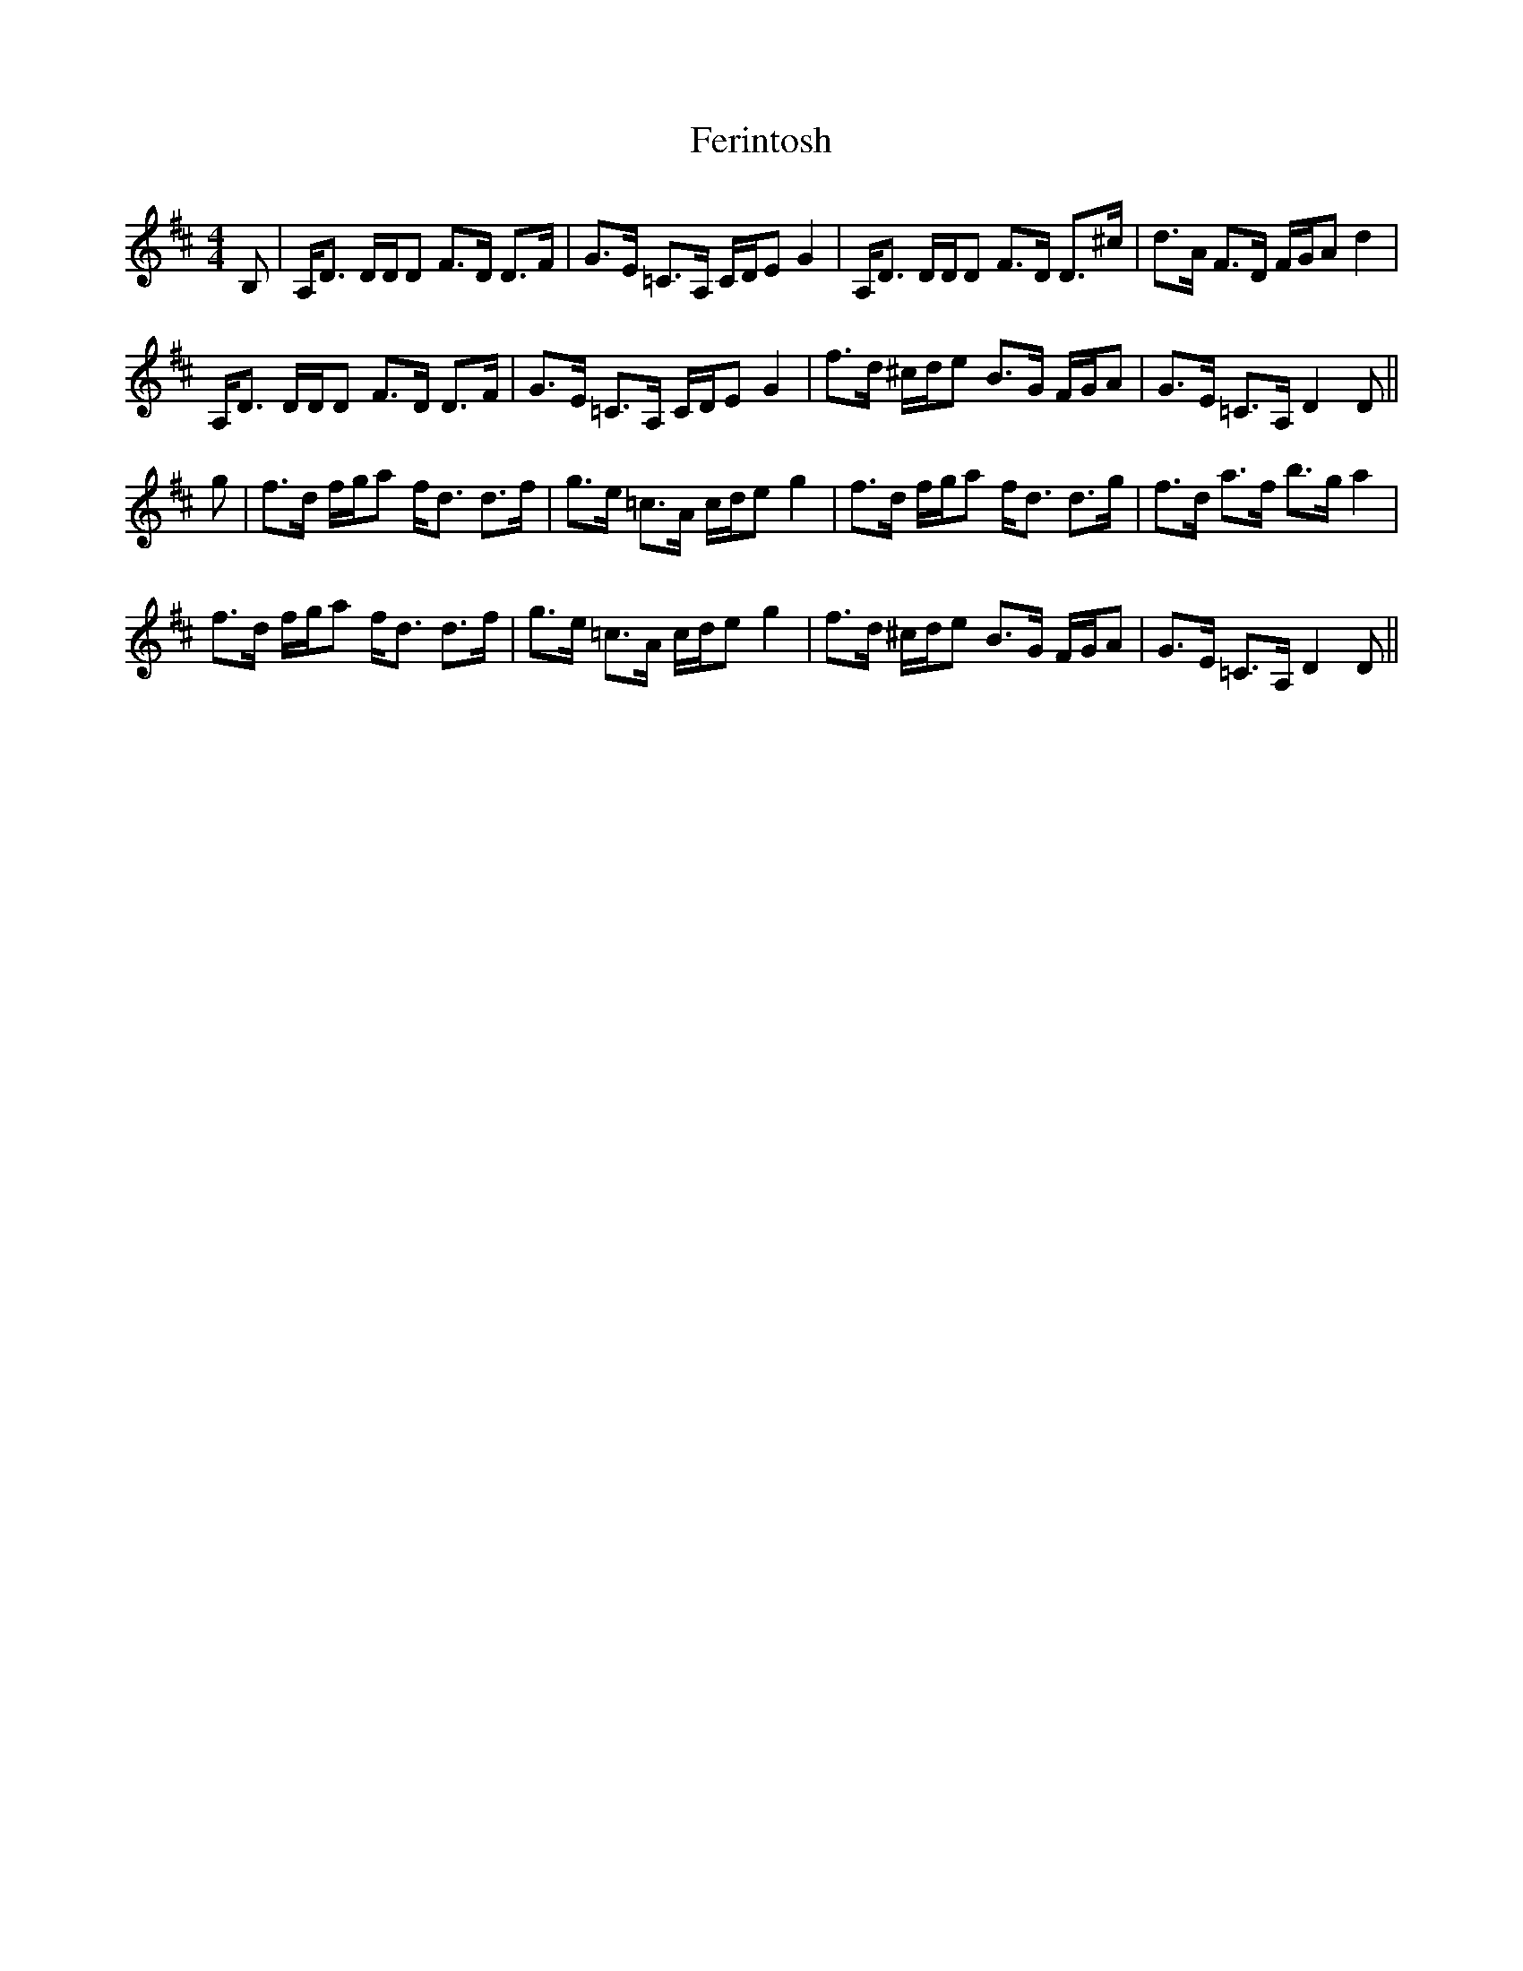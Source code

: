 X: 12855
T: Ferintosh
R: strathspey
M: 4/4
K: Dmajor
B,|A,<D D/D/D F>D D>F|G>E =C>A, C/D/E G2|A,<D D/D/D F>D D>^c|d>A F>D F/G/A d2|
A,<D D/D/D F>D D>F|G>E =C>A, C/D/E G2|f>d ^c/d/e B>G F/G/A|G>E =C>A, D2D||
g|f>d f/g/a f<d d>f|g>e =c>A c/d/e g2|f>d f/g/a f<d d>g|f>d a>f b>g a2|
f>d f/g/a f<d d>f|g>e =c>A c/d/e g2|f>d ^c/d/e B>G F/G/A|G>E =C>A, D2D||

